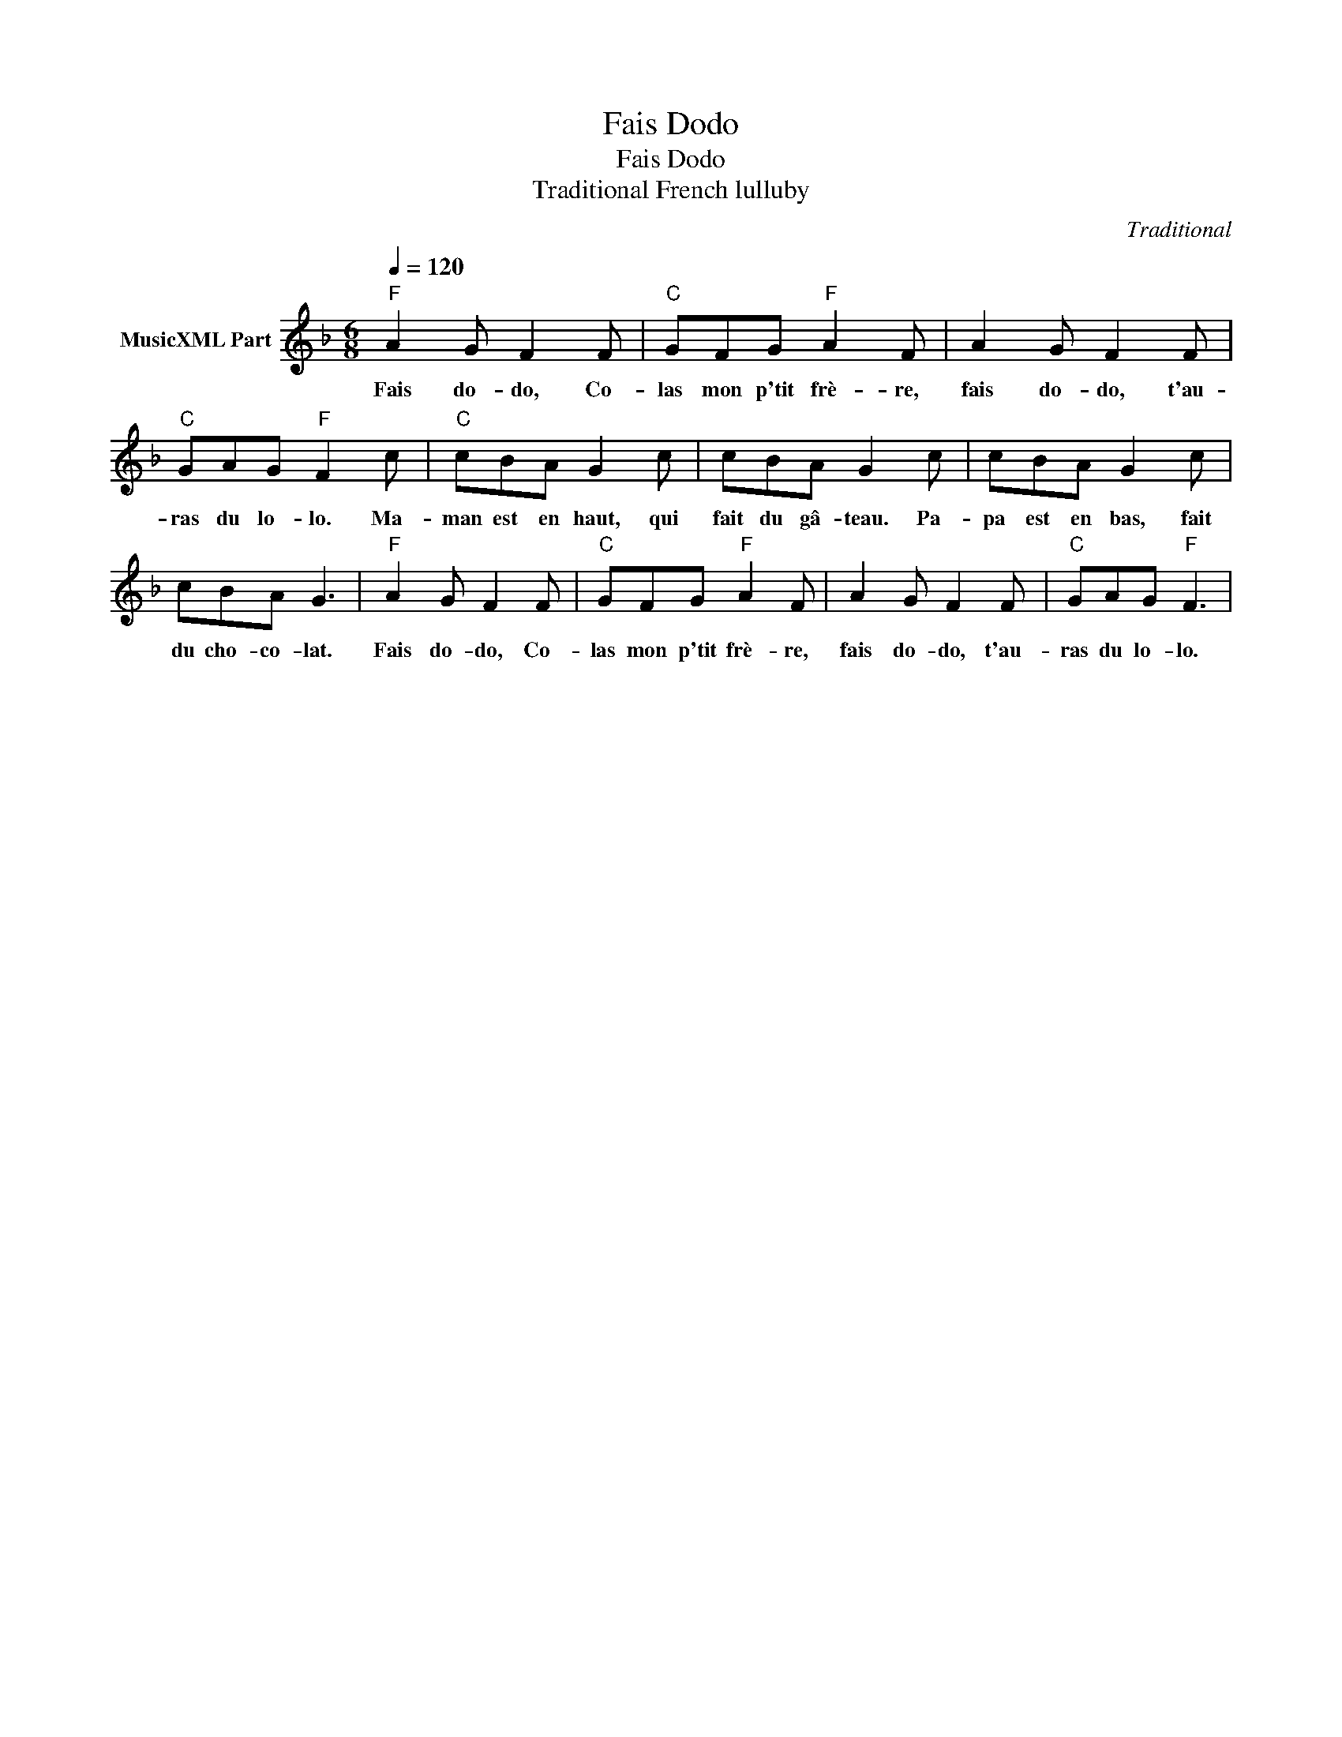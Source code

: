 X:1
T:Fais Dodo
T:Fais Dodo
T:Traditional French lulluby
C:Traditional
Z:All Rights Reserved
L:1/8
Q:1/4=120
M:6/8
K:F
V:1 treble nm="MusicXML Part"
%%MIDI program 52
%%MIDI control 7 64
%%MIDI control 10 64
V:1
"F" A2 G F2 F |"C" GFG"F" A2 F | A2 G F2 F |"C" GAG"F" F2 c |"C" cBA G2 c | cBA G2 c | cBA G2 c | %7
w: Fais do- do, Co-|las mon p'tit frè- re,|fais do- do, t'au-|ras du lo- lo. Ma-|man est en haut, qui|fait du gâ- teau. Pa-|pa est en bas, fait|
 cBA G3 |"F" A2 G F2 F |"C" GFG"F" A2 F | A2 G F2 F |"C" GAG"F" F3 | %12
w: du cho- co- lat.|Fais do- do, Co-|las mon p'tit frè- re,|fais do- do, t'au-|ras du lo- lo.|

